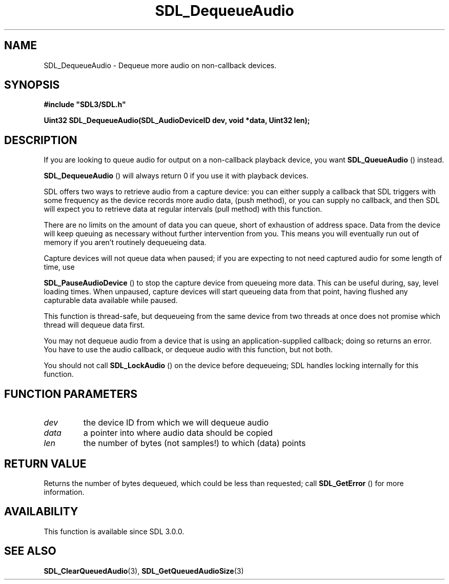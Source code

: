 .\" This manpage content is licensed under Creative Commons
.\"  Attribution 4.0 International (CC BY 4.0)
.\"   https://creativecommons.org/licenses/by/4.0/
.\" This manpage was generated from SDL's wiki page for SDL_DequeueAudio:
.\"   https://wiki.libsdl.org/SDL_DequeueAudio
.\" Generated with SDL/build-scripts/wikiheaders.pl
.\"  revision 60dcaff7eb25a01c9c87a5fed335b29a5625b95b
.\" Please report issues in this manpage's content at:
.\"   https://github.com/libsdl-org/sdlwiki/issues/new
.\" Please report issues in the generation of this manpage from the wiki at:
.\"   https://github.com/libsdl-org/SDL/issues/new?title=Misgenerated%20manpage%20for%20SDL_DequeueAudio
.\" SDL can be found at https://libsdl.org/
.de URL
\$2 \(laURL: \$1 \(ra\$3
..
.if \n[.g] .mso www.tmac
.TH SDL_DequeueAudio 3 "SDL 3.0.0" "SDL" "SDL3 FUNCTIONS"
.SH NAME
SDL_DequeueAudio \- Dequeue more audio on non-callback devices\[char46]
.SH SYNOPSIS
.nf
.B #include \(dqSDL3/SDL.h\(dq
.PP
.BI "Uint32 SDL_DequeueAudio(SDL_AudioDeviceID dev, void *data, Uint32 len);
.fi
.SH DESCRIPTION
If you are looking to queue audio for output on a non-callback playback
device, you want 
.BR SDL_QueueAudio
() instead\[char46]

.BR SDL_DequeueAudio
() will always return 0 if you use it
with playback devices\[char46]

SDL offers two ways to retrieve audio from a capture device: you can either
supply a callback that SDL triggers with some frequency as the device
records more audio data, (push method), or you can supply no callback, and
then SDL will expect you to retrieve data at regular intervals (pull
method) with this function\[char46]

There are no limits on the amount of data you can queue, short of
exhaustion of address space\[char46] Data from the device will keep queuing as
necessary without further intervention from you\[char46] This means you will
eventually run out of memory if you aren't routinely dequeueing data\[char46]

Capture devices will not queue data when paused; if you are expecting to
not need captured audio for some length of time, use

.BR SDL_PauseAudioDevice
() to stop the capture device
from queueing more data\[char46] This can be useful during, say, level loading
times\[char46] When unpaused, capture devices will start queueing data from that
point, having flushed any capturable data available while paused\[char46]

This function is thread-safe, but dequeueing from the same device from two
threads at once does not promise which thread will dequeue data first\[char46]

You may not dequeue audio from a device that is using an
application-supplied callback; doing so returns an error\[char46] You have to use
the audio callback, or dequeue audio with this function, but not both\[char46]

You should not call 
.BR SDL_LockAudio
() on the device before
dequeueing; SDL handles locking internally for this function\[char46]

.SH FUNCTION PARAMETERS
.TP
.I dev
the device ID from which we will dequeue audio
.TP
.I data
a pointer into where audio data should be copied
.TP
.I len
the number of bytes (not samples!) to which (data) points
.SH RETURN VALUE
Returns the number of bytes dequeued, which could be less than requested;
call 
.BR SDL_GetError
() for more information\[char46]

.SH AVAILABILITY
This function is available since SDL 3\[char46]0\[char46]0\[char46]

.SH SEE ALSO
.BR SDL_ClearQueuedAudio (3),
.BR SDL_GetQueuedAudioSize (3)
